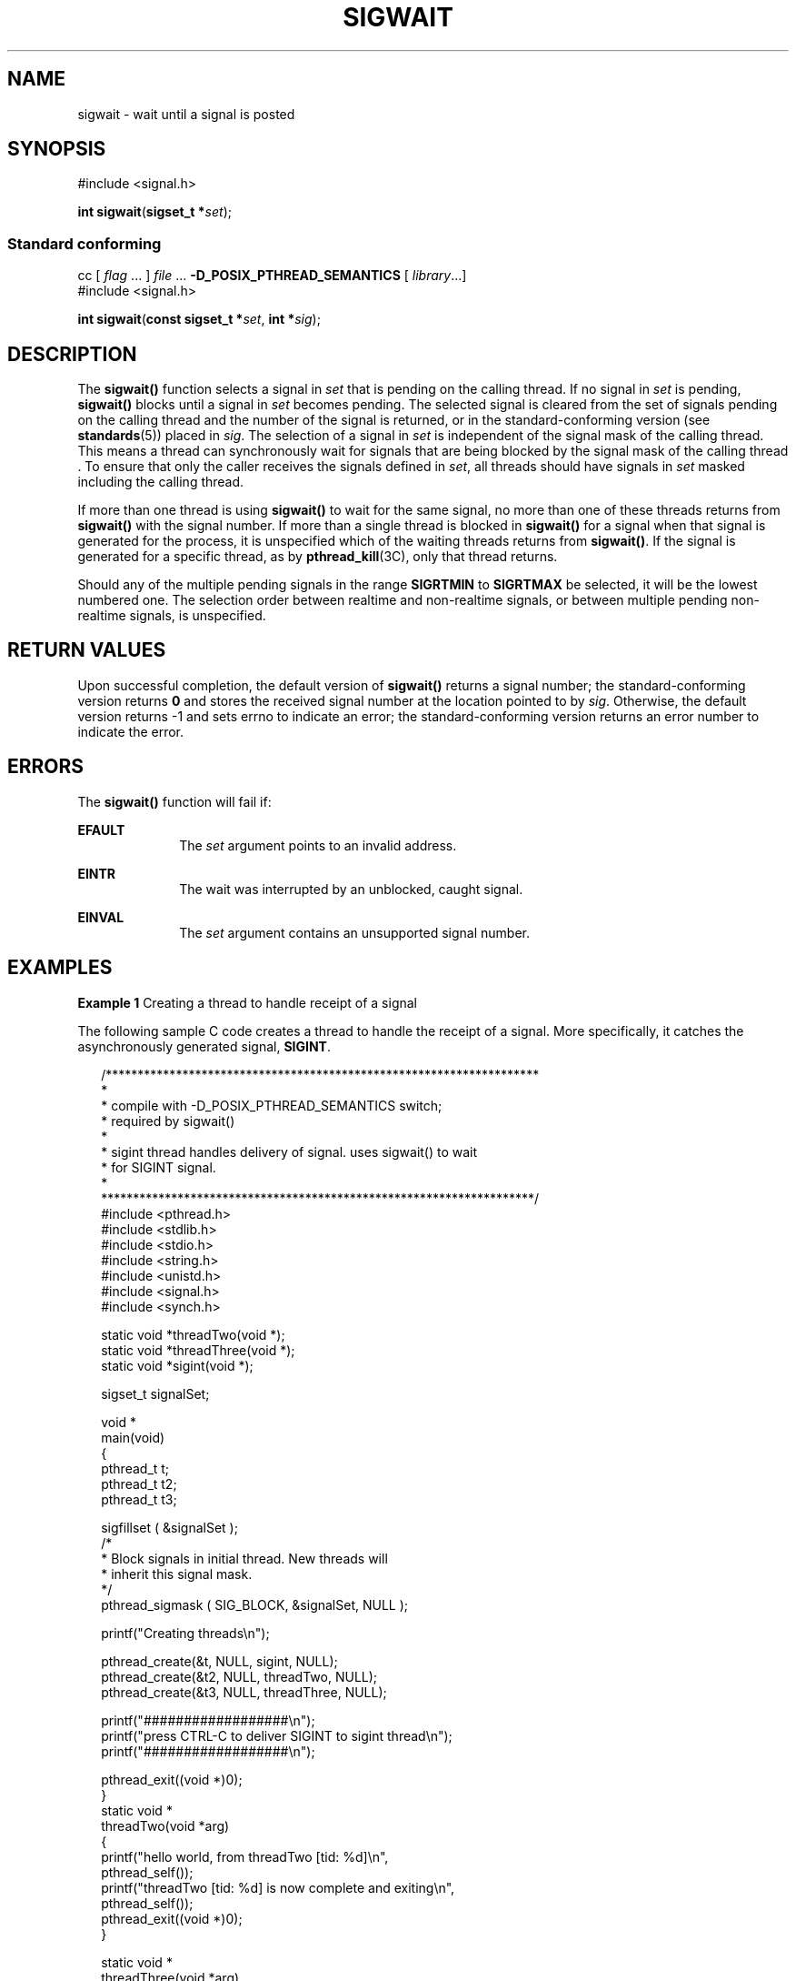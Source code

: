 '\" te
.\"  Copyright (c) 2009, Sun Microsystems, Inc.  All Rights Reserved.
.\" The contents of this file are subject to the terms of the Common Development and Distribution License (the "License").  You may not use this file except in compliance with the License. You can obtain a copy of the license at usr/src/OPENSOLARIS.LICENSE or http://www.opensolaris.org/os/licensing.
.\"  See the License for the specific language governing permissions and limitations under the License. When distributing Covered Code, include this CDDL HEADER in each file and include the License file at usr/src/OPENSOLARIS.LICENSE.  If applicable, add the following below this CDDL HEADER, with
.\" the fields enclosed by brackets "[]" replaced with your own identifying information: Portions Copyright [yyyy] [name of copyright owner]
.TH SIGWAIT 2 "Apr 16, 2009"
.SH NAME
sigwait \- wait until a signal is posted
.SH SYNOPSIS
.LP
.nf
#include <signal.h>

\fBint\fR \fBsigwait\fR(\fBsigset_t *\fR\fIset\fR);
.fi

.SS "Standard conforming"
.LP
.nf
cc [ \fIflag\fR ... ] \fIfile\fR ... \fB-D_POSIX_PTHREAD_SEMANTICS\fR [ \fIlibrary\fR...]
#include <signal.h>

\fBint\fR \fBsigwait\fR(\fBconst sigset_t *\fR\fIset\fR, \fBint *\fR\fIsig\fR);
.fi

.SH DESCRIPTION
.sp
.LP
The \fBsigwait()\fR function selects a signal in \fIset\fR that is pending on
the calling thread. If no signal in \fIset\fR is pending, \fBsigwait()\fR
blocks until a signal in \fIset\fR becomes pending. The selected signal is
cleared from the set of signals pending on the calling thread and the number of
the signal is returned, or in the standard-conforming version (see
\fBstandards\fR(5)) placed in \fIsig\fR. The selection of a signal in \fIset\fR
is independent of the signal mask of the calling thread. This means a thread
can synchronously wait for signals that are being blocked by the signal mask of
the calling thread \&. To ensure that only the caller receives the signals
defined in \fIset\fR, all threads should have signals in \fIset\fR masked
including the calling thread.
.sp
.LP
If more than one thread is using \fBsigwait()\fR to wait for the same signal,
no more than one of these threads returns from \fBsigwait()\fR with the signal
number. If more than a single thread is blocked in \fBsigwait()\fR for a signal
when that signal is generated for the process, it is unspecified which of the
waiting threads returns from \fBsigwait()\fR. If the signal is generated for a
specific thread, as by \fBpthread_kill\fR(3C), only that thread returns.
.sp
.LP
Should any of the multiple pending signals in the range \fBSIGRTMIN\fR to
\fBSIGRTMAX\fR be selected, it will be the lowest numbered one. The selection
order between realtime and non-realtime signals, or between multiple pending
non-realtime signals, is unspecified.
.SH RETURN VALUES
.sp
.LP
Upon successful completion, the default version of \fBsigwait()\fR returns a
signal number; the standard-conforming version returns \fB0\fR and stores the
received signal number at the location pointed to by \fIsig\fR. Otherwise, the
default version returns -1 and sets errno to indicate an error; the
standard-conforming version returns an error number to indicate the error.
.SH ERRORS
.sp
.LP
The \fBsigwait()\fR function will fail if:
.sp
.ne 2
.na
\fB\fBEFAULT\fR\fR
.ad
.RS 10n
The \fIset\fR argument points to an invalid address.
.RE

.sp
.ne 2
.na
\fB\fBEINTR\fR\fR
.ad
.RS 10n
The wait was interrupted by an unblocked, caught signal.
.RE

.sp
.ne 2
.na
\fB\fBEINVAL\fR\fR
.ad
.RS 10n
The \fIset\fR argument contains an unsupported signal number.
.RE

.SH EXAMPLES
.LP
\fBExample 1 \fRCreating a thread to handle receipt of a signal
.sp
.LP
The following sample C code creates a thread to handle the receipt of a signal.
More specifically, it catches the asynchronously generated signal,
\fBSIGINT\fR.

.sp
.in +2
.nf
/********************************************************************
*
* compile with -D_POSIX_PTHREAD_SEMANTICS switch;
* required by sigwait()
*
* sigint thread handles delivery of signal. uses sigwait(\|) to wait
* for SIGINT signal.
*
********************************************************************/
#include <pthread.h>
#include <stdlib.h>
#include <stdio.h>
#include <string.h>
#include <unistd.h>
#include <signal.h>
#include <synch.h>

static void    *threadTwo(void *);
static void    *threadThree(void *);
static void    *sigint(void *);

sigset_t       signalSet;

void *
main(void)
{
    pthread_t    t;
    pthread_t    t2;
    pthread_t    t3;

    sigfillset ( &signalSet );
    /*
     * Block signals in initial thread. New threads will
     * inherit this signal mask.
     */
    pthread_sigmask ( SIG_BLOCK, &signalSet, NULL );

    printf("Creating threads\en");

    pthread_create(&t, NULL, sigint, NULL);
    pthread_create(&t2, NULL, threadTwo, NULL);
    pthread_create(&t3, NULL, threadThree, NULL);

    printf("##################\en");
    printf("press CTRL-C to deliver SIGINT to sigint thread\en");
    printf("##################\en");

    pthread_exit((void *)0);
}
static void *
threadTwo(void *arg)
{
    printf("hello world, from threadTwo [tid: %d]\en",
                            pthread_self());
    printf("threadTwo [tid: %d] is now complete and exiting\en",
                            pthread_self());
    pthread_exit((void *)0);
}

static void *
threadThree(void *arg)
{
    printf("hello world, from threadThree [tid: %d]\en",
                            pthread_self());
    printf("threadThree [tid: %d] is now complete and exiting\en",
                            pthread_self());
    pthread_exit((void *)0);
}

void *
sigint(void *arg)
{
    int    sig;
    int    err;

    printf("thread sigint [tid: %d] awaiting SIGINT\en",
                            pthread_self());

    /*
    /* use standard-conforming sigwait() -- 2 args: signal set, signum
     */
    err = sigwait ( &signalSet, &sig );

    /* test for SIGINT; could catch other signals */
    if (err || sig != SIGINT)
        abort();

    printf("\enSIGINT signal %d caught by sigint thread [tid: %d]\en",
                            sig, pthread_self());
    pthread_exit((void *)0);
}
.fi
.in -2

.SH ATTRIBUTES
.sp
.LP
See \fBattributes\fR(5) for descriptions of the following attributes:
.sp

.sp
.TS
box;
c | c
l | l .
ATTRIBUTE TYPE	ATTRIBUTE VALUE
_
Interface Stability	Committed
_
MT-Level	Async-Signal-Safe
_
Standard	See \fBstandards\fR(5).
.TE

.SH SEE ALSO
.sp
.LP
\fBsigaction\fR(2), \fBsigpending\fR(2), \fBsigprocmask\fR(2),
\fBsigsuspend\fR(2), \fBpthread_create\fR(3C), \fBpthread_kill\fR(3C),
\fBpthread_sigmask\fR(3C), \fBsignal.h\fR(3HEAD), \fBattributes\fR(5),
\fBstandards\fR(5)
.SH NOTES
.sp
.LP
The \fBsigwait()\fR function cannot be used to wait for signals that cannot be
caught (see \fBsigaction\fR(2)). This restriction is silently imposed by the
system.
.sp
.LP
Solaris 2.4 and earlier releases provided a \fBsigwait()\fR facility as
specified in POSIX.1c Draft 6. The final POSIX.1c standard changed the
interface as described above. Support for the Draft 6 interface is provided for
compatibility only and may not be supported in future releases. New
applications and libraries should use the standard-conforming interface.
